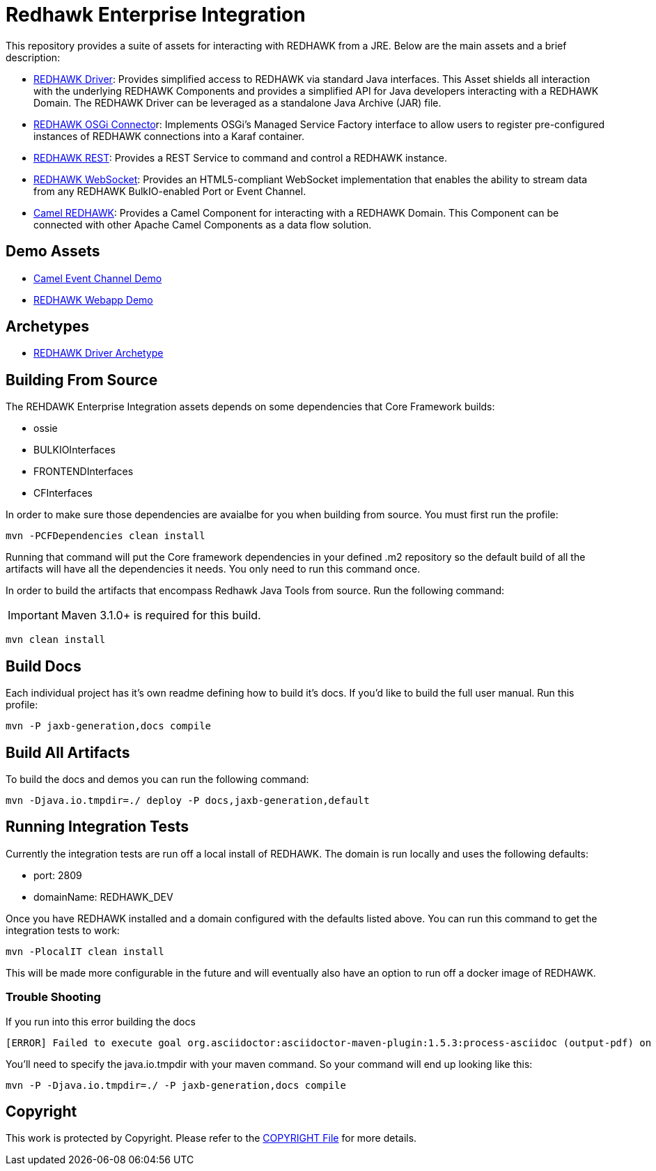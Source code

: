 = Redhawk Enterprise Integration

////
Release notes:

1. To release update the release number property in the parent pom. 

2. mvn -P CFDependencies,docs,default,jaxb-generation release:prepare -Darguments=-Djava.io.tmpdir=./

3. mvn release:perform -Darguments=-Djava.io.tmpdir=./
////

This repository provides a suite of assets for interacting with REDHAWK from a JRE. Below are the main assets and a brief description: 

* link:redhawk-driver/readme.adoc[REDHAWK Driver]: Provides simplified access to REDHAWK via standard Java interfaces. This Asset shields all interaction with the underlying REDHAWK Components and provides a simplified API for Java developers interacting with a REDHAWK Domain. The REDHAWK Driver can be leveraged as a standalone Java Archive (JAR) file.

* link:redhawk-connector/readme.adoc[REDHAWK OSGi Connecto]r: Implements OSGi’s Managed Service Factory interface to allow users to register pre-configured instances of REDHAWK connections into a Karaf container.

* link:redhawk-rest/readme.adoc[REDHAWK REST]: Provides a REST Service to command and control a REDHAWK instance.

* link:redhawk-websocket/readme.adoc[REDHAWK WebSocket]: Provides an HTML5-compliant WebSocket implementation that enables the ability to stream data from any REDHAWK BulkIO-enabled Port or Event Channel.

* link:redhawk-camel/readme.adoc[Camel REDHAWK]: Provides a Camel Component for interacting with a REDHAWK Domain. This Component can be connected with other Apache Camel Components as a data flow solution.

== Demo Assets

* link:demo/camel-event-channel/README.adoc[Camel Event Channel Demo]

* link:demo/redhawk-webapp/README.md[REDHAWK Webapp Demo]

== Archetypes

* link:archetypes/redhawk-driver-bundle-archetype/readme.adoc[REDHAWK Driver Archetype]

== Building From Source 


The REHDAWK Enterprise Integration assets depends on some dependencies that Core Framework builds:

* ossie
* BULKIOInterfaces
* FRONTENDInterfaces
* CFInterfaces

In order to make sure those dependencies are avaialbe for you when building from source. You must first run the profile:

----
mvn -PCFDependencies clean install 
----

Running that command will put the Core framework dependencies in your defined .m2 repository so the default build of all the artifacts will have all the dependencies it needs. You only need to run this command once. 

In order to build the artifacts that encompass Redhawk Java Tools from source. Run the following command:

[IMPORTANT]
====
Maven 3.1.0+ is required for this build.
====
----
mvn clean install
----

== Build Docs 

Each individual project has it's own readme defining how to build it's docs. If you'd like to build the full user manual. Run this profile: 

----
mvn -P jaxb-generation,docs compile
----

== Build All Artifacts

To build the docs and demos you can run the following command: 

----
mvn -Djava.io.tmpdir=./ deploy -P docs,jaxb-generation,default
----

== Running Integration Tests

Currently the integration tests are run off a local install of REDHAWK. The domain is run locally and uses the following defaults:

* port: 2809
* domainName: REDHAWK_DEV

Once you have REDHAWK installed and a domain configured with the defaults listed above. You can run this command to get the integration tests to work:

	mvn -PlocalIT clean install 

This will be made more configurable in the future and will eventually also have an option to run off a docker image of REDHAWK. 


=== Trouble Shooting

If you run into this error building the docs

----
[ERROR] Failed to execute goal org.asciidoctor:asciidoctor-maven-plugin:1.5.3:process-asciidoc (output-pdf) on project redhawk-rest: Execution output-pdf of goal org.asciidoctor:asciidoctor-maven-plugin:1.5.3:process-asciidoc failed: org.jruby.exceptions.RaiseException: (NotImplementedError) fstat unimplemented unsupported or native support failed to load -> [Help 1]
----

You'll need to specify the java.io.tmpdir with your maven command. So your command will end up looking like this:

----
mvn -P -Djava.io.tmpdir=./ -P jaxb-generation,docs compile
----

== Copyright 

This work is protected by Copyright. Please refer to the link:COPYRIGHT[COPYRIGHT File] for more details.
